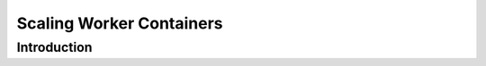 *************************
Scaling Worker Containers
*************************


Introduction
============

